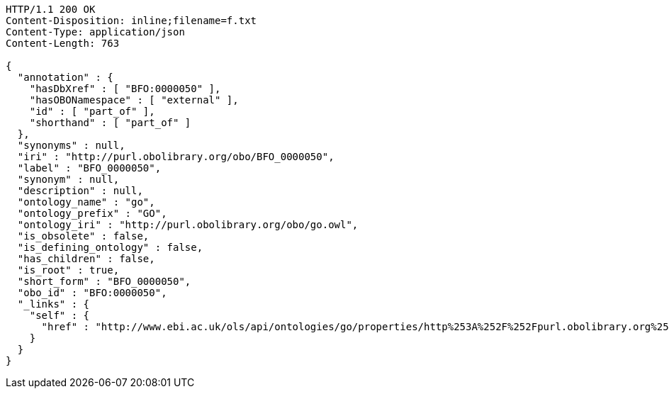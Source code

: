 [source,http]
----
HTTP/1.1 200 OK
Content-Disposition: inline;filename=f.txt
Content-Type: application/json
Content-Length: 763

{
  "annotation" : {
    "hasDbXref" : [ "BFO:0000050" ],
    "hasOBONamespace" : [ "external" ],
    "id" : [ "part_of" ],
    "shorthand" : [ "part_of" ]
  },
  "synonyms" : null,
  "iri" : "http://purl.obolibrary.org/obo/BFO_0000050",
  "label" : "BFO_0000050",
  "synonym" : null,
  "description" : null,
  "ontology_name" : "go",
  "ontology_prefix" : "GO",
  "ontology_iri" : "http://purl.obolibrary.org/obo/go.owl",
  "is_obsolete" : false,
  "is_defining_ontology" : false,
  "has_children" : false,
  "is_root" : true,
  "short_form" : "BFO_0000050",
  "obo_id" : "BFO:0000050",
  "_links" : {
    "self" : {
      "href" : "http://www.ebi.ac.uk/ols/api/ontologies/go/properties/http%253A%252F%252Fpurl.obolibrary.org%252Fobo%252FBFO_0000050"
    }
  }
}
----